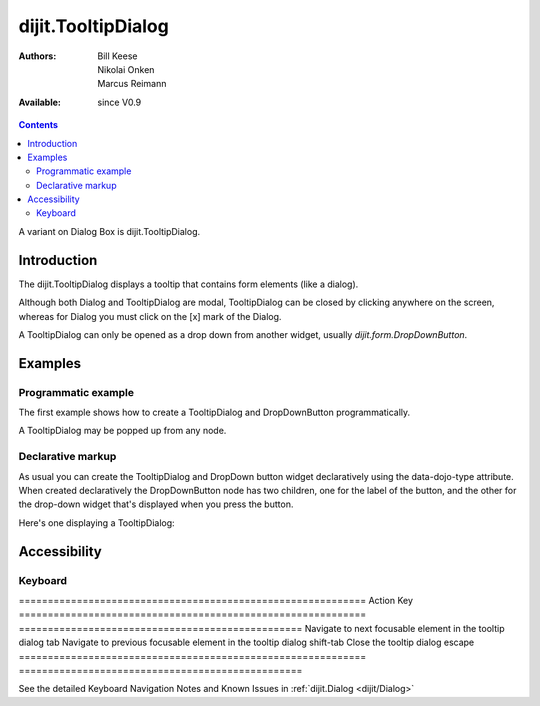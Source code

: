 .. _dijit/TooltipDialog:

===================
dijit.TooltipDialog
===================

:Authors: Bill Keese, Nikolai Onken, Marcus Reimann
:Available: since V0.9

.. contents::
    :depth: 2

A variant on Dialog Box is dijit.TooltipDialog.


Introduction
============

The dijit.TooltipDialog displays a tooltip that contains form elements (like a dialog).

Although both Dialog and TooltipDialog are modal, TooltipDialog can be closed by clicking anywhere on the screen, whereas for Dialog you must click on the [x] mark of the Dialog.

A TooltipDialog can only be opened as a drop down from another widget, usually `dijit.form.DropDownButton`.


Examples
========

Programmatic example
--------------------

The first example shows how to create a TooltipDialog and DropDownButton programmatically.

.. code-example ::

  .. js ::

	<script type="text/javascript">
          dojo.require("dijit.form.DropDownButton");
          dojo.require("dijit.TooltipDialog");
          dojo.require("dijit.form.TextBox");
          dojo.require("dijit.form.Button");

          dojo.ready(function(){
            var dialog = new dijit.TooltipDialog({
               content:
                 '<label for="name">Name:</label> <input data-dojo-type="dijit.form.TextBox" id="name" name="name"><br>' +
                 '<label for="hobby">Hobby:</label> <input data-dojo-type="dijit.form.TextBox" id="hobby" name="hobby"><br>' +
                 '<button data-dojo-type="dijit.form.Button" type="submit">Save</button>'
            });
 
            var button = new dijit.form.DropDownButton({
                label: "show tooltip dialog",
                dropDown: dialog
            });
            dojo.byId("dropdownButtonContainer").appendChild(button.domNode);
	 });
       </script>

  .. html ::

    <div id="dropdownButtonContainer"></div>

A TooltipDialog may be popped up from any node.

.. code-example ::

  .. js ::

	<script type="text/javascript">
          dojo.require("dijit.TooltipDialog");

          dojo.ready(function(){
              var myTooltipDialog = new dijit.TooltipDialog({
                  id: 'myTooltipDialog',
                  style: "width: 300px;",
                  content: "<p>I have a mouse leave event handler that will close the dialog."
              });
              
              dojo.connect(myTooltipDialog, 'onMouseLeave', function() {
                  dijit.popup.close(myTooltipDialog);
              });

              dojo.connect(dojo.byId('thenode'), 'onmouseenter', function() {
                  dijit.popup.open({
                    popup: myTooltipDialog,
                    around: dojo.byId('thenode')
                  });
              });
	 });
       </script>

  .. html ::

    <div id="thenode">Move the mouse over me to pop up the dialog.</div>


Declarative markup
------------------

As usual you can create the TooltipDialog and DropDown button widget declaratively using the data-dojo-type attribute.
When created declaratively the DropDownButton node has two children, one for the label of the button,
and the other for the drop-down widget that's displayed when you press the button.

Here's one displaying a TooltipDialog:

.. code-example ::

  .. js ::

    <script type="text/javascript">
      dojo.require("dijit.form.DropDownButton");
      dojo.require("dijit.TooltipDialog");
      dojo.require("dijit.form.TextBox");
      dojo.require("dijit.form.Button");
    </script>

  .. html ::

    <div data-dojo-type="dijit.form.DropDownButton">
      <span>Register</span>
      <div data-dojo-type="dijit.TooltipDialog">
         <label for="name2">Name:</label> <input data-dojo-type="dijit.form.TextBox" id="name2" name="name2"><br>
         <label for="hobby2">Hobby:</label> <input data-dojo-type="dijit.form.TextBox" id="hobby2" name="hobby2"><br>
         <button data-dojo-type="dijit.form.Button" type="submit">Save</button>
      </div>
    </div>


Accessibility
=============

Keyboard
--------

============================================================    Action                                                          Key
============================================================    =================================================
Navigate to next focusable element in the tooltip dialog	tab
Navigate to previous focusable element in the tooltip dialog	shift-tab
Close the tooltip dialog                                        escape
============================================================    =================================================

See the detailed Keyboard Navigation Notes and Known Issues in :ref:`dijit.Dialog <dijit/Dialog>`
